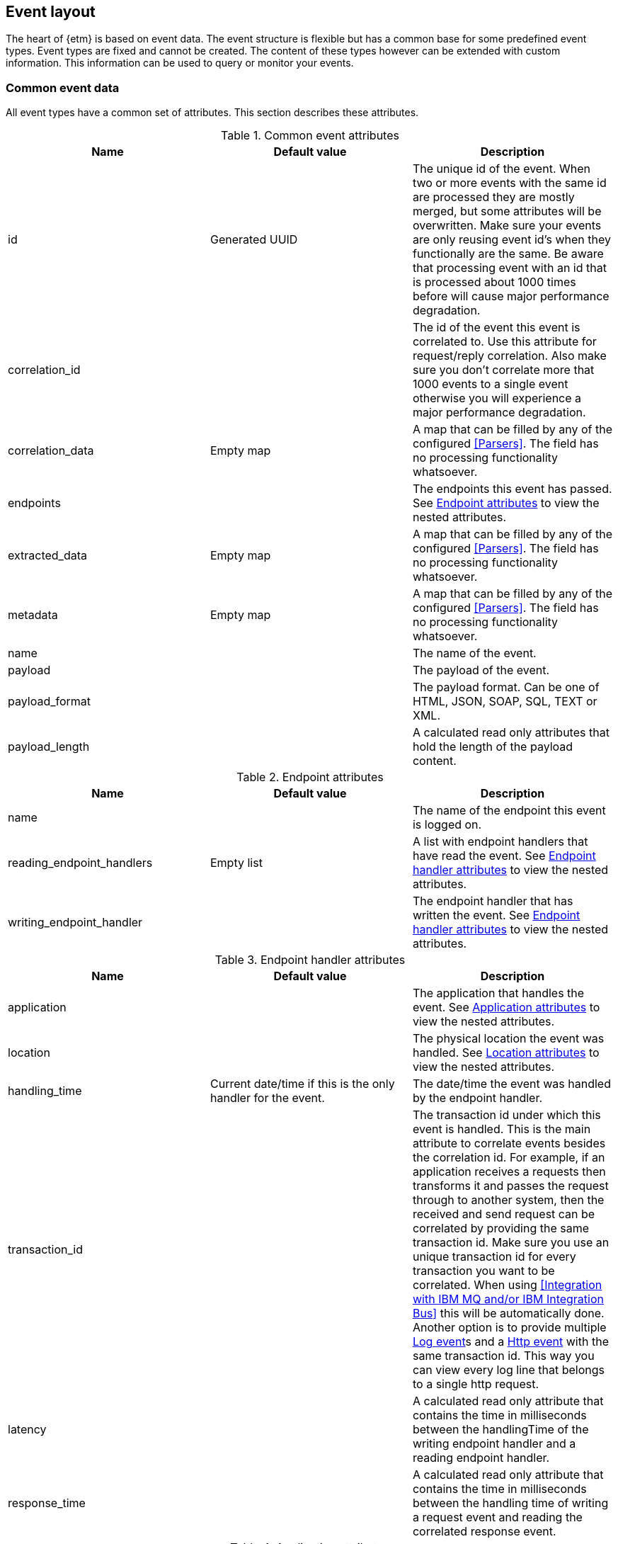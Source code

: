 == Event layout
The heart of {etm} is based on event data. The event structure is flexible but has a common base for some predefined event types. Event types are fixed and cannot be created. The content of these types however can be extended with custom information. This information can be used to query or monitor your events.

=== Common event data
All event types have a common set of attributes. This section describes these attributes.

.Common event attributes
[options="header"]
|=======================
|Name|Default value|Description
|id|Generated UUID|The unique id of the event. When two or more events with the same id are processed they are mostly merged, but some attributes will be overwritten. Make sure your events are only reusing event id's when they functionally are the same. Be aware that processing event with an id that is processed about 1000 times before will cause major performance degradation.
|correlation_id||The id of the event this event is correlated to. Use this attribute for request/reply correlation. Also make sure you don't correlate more that 1000 events to a single event otherwise you will experience a major performance degradation.
|correlation_data|Empty map|A map that can be filled by any of the configured <<Parsers>>. The field has no processing functionality whatsoever.
|endpoints||The endpoints this event has passed. See <<event-endpoint-attributes>> to view the nested attributes.
|extracted_data|Empty map|A map that can be filled by any of the configured <<Parsers>>. The field has no processing functionality whatsoever.
|metadata|Empty map|A map that can be filled by any of the configured <<Parsers>>. The field has no processing functionality whatsoever.
|name||The name of the event.
|payload||The payload of the event.
|payload_format||The payload format. Can be one of HTML, JSON, SOAP, SQL, TEXT or XML.
|payload_length||A calculated read only attributes that hold the length of the payload content. 
|=======================

[[event-endpoint-attributes]]
.Endpoint attributes
[options="header"]
|=======================
|Name|Default value|Description
|name||The name of the endpoint this event is logged on.
|reading_endpoint_handlers|Empty list|A list with endpoint handlers that have read the event. See <<event-endpoint-handler-attributes>> to view the nested attributes.
|writing_endpoint_handler||The endpoint handler that has written the event. See <<event-endpoint-handler-attributes>> to view the nested attributes. 
|=======================

[[event-endpoint-handler-attributes]]
.Endpoint handler attributes
[options="header"]
|=======================
|Name|Default value|Description
|application||The application that handles the event. See <<event-application-attributes>> to view the nested attributes.
|location||The physical location the event was handled. See <<event-location-attributes>> to view the nested attributes.
|handling_time|Current date/time if this is the only handler for the event.|The date/time the event was handled by the endpoint handler.
|transaction_id||The transaction id under which this event is handled. This is the main attribute to correlate events besides the correlation id. For example, if an application receives a requests then transforms it and passes the request through to another system, then the received and send request can be correlated by providing the same transaction id. Make sure you use an unique transaction id for every transaction you want to be correlated. When using <<Integration with IBM MQ and/or IBM Integration Bus>> this will be automatically done. Another option is to provide multiple <<Log event>>s and a <<Http event>> with the same transaction id. This way you can view every log line that belongs to a single http request. 
|latency||A calculated read only attribute that contains the time in milliseconds between the handlingTime of the writing endpoint handler and a reading endpoint handler.
|response_time||A calculated read only attribute that contains the time in milliseconds between the handling time of writing a request event and reading the correlated response event.
|=======================

[[event-application-attributes]]
.Application attributes
[options="header"]
|=======================
|Name|Default value|Description
|Name||The name of the application.
|host_address||The host address the application is running on. This can be a hostname or ip address.
|instance||The instance name of the application. Useful if your application is clustered and has multiple instances.
|principal||The user or system account that has generated or caused the event to be emitted.
|version||The version of the application.
|=======================

[[event-location-attributes]]
.Location attributes
[options="header"]
|=======================
|Name|Default value|Description
|latitude||The latitude.
|longitude||The longitude.
|=======================


=== Business event
The business event can be used when you want to log a certain event that has happened during one of your business processes. For example, if your business is selling books you can create a business event every time you sell a book. If you provide the book name, price, location etc in xml as payload you can add parsers to extract this data to the extractedData map and generate statistics over these extracted fields. By providing the information that is important to you, you can generate statistics on anything you want! And more important, these statistics are near real-time. 

The business event doesn't contain any specific attributes. Only the <<Common event data>> can be provided.

=== Http event
The http event can be used when an application sends or receives a http request or response. Besides the <<Common event data>> attributes the http event has the following attributes: 

.Http event attributes
[options="header"]
|=======================
|Name|Default value|Description
|http_type||The http event type. Can be one of CONNECT, DELETE, GET, HEAD, OPTIONS, POST, PUT, TRACE or RESPONSE.
|expiry||The moment the event expires.
|=======================

=== Log event
The log event can be used when an application wants to log something. {etm} can be positioned as a central logging system to provide fine grained access to all of your logs. Besides the <<Common event data>> attributes the log event has the following attributes:  

.Log event attributes
[options="header"]
|=======================
|Name|Default value|Description
|log_level||The log level, for example DEBUG or ERROR.
|stack_trace||A strack trace that belongs to the payload that is logged.
|=======================

=== Messaging event
The messaging event can be used when an application sends or receives a message over a messaging system suck as IBM MQ or ActiveMQ. Besides the <<Common event data>> attributes the messaging event has the following attributes: 

.Messaging event attributes
[options="header"]
|=======================
|Name|Default value|Description
|expiry||The moment the event expires.
|messaging_type||The messaging type, can be one of REQUEST, RESPONSE or FIRE_FORGET.
|=======================

=== SQL event
The SQL event can be used when an application sends or receives a SQL query to a database. Besides the <<Common event data>> attributes the SQL event has the following attributes: 

.SQL event attributes
[options="header"]
|=======================
|Name|Default value|Description
|sql_type||The SQL type, can be one of DELETE, INSERT, SELECT, UPDATE or RESULTSET.
|=======================

